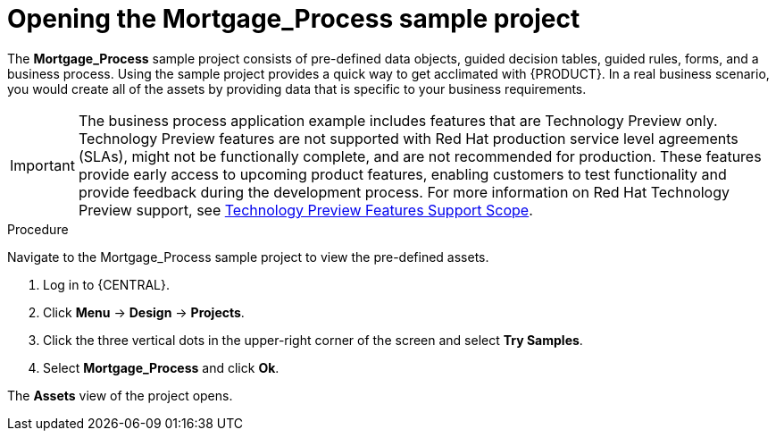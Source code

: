 [id='creating_business_project']
= Opening the Mortgage_Process sample project

The *Mortgage_Process* sample project consists of pre-defined data objects, guided decision tables, guided rules, forms, and a business process. Using the sample project provides a quick way to get acclimated with {PRODUCT}. In a real business scenario, you would create all of the assets by providing data that is specific to your business requirements.

[IMPORTANT]
====
The business process application example includes features that are Technology Preview only. Technology Preview features are not supported with Red Hat production service level agreements (SLAs), might not be functionally complete, and are not recommended for production. These features provide early access to upcoming product features, enabling customers to test functionality and provide feedback during the development process.
For more information on Red Hat Technology Preview support, see https://access.redhat.com/support/offerings/techpreview/[Technology Preview Features Support Scope].
====

.Procedure

Navigate to the Mortgage_Process sample project to view the pre-defined assets.

. Log in to {CENTRAL}.
. Click *Menu* -> *Design* -> *Projects*.
. Click the three vertical dots in the upper-right corner of the screen and select *Try Samples*.
. Select *Mortgage_Process* and click *Ok*.


The *Assets* view of the project opens.
